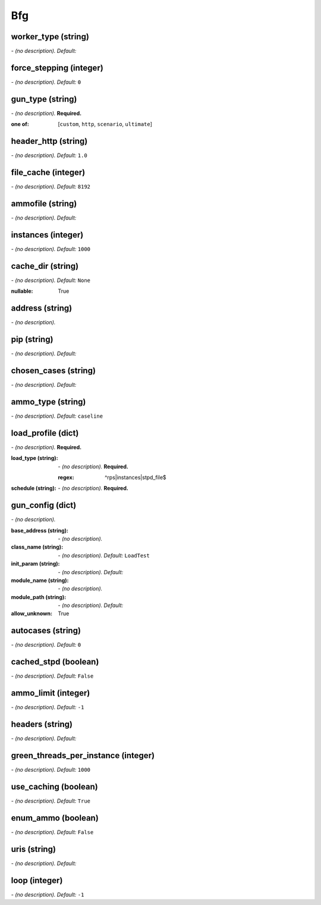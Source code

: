 Bfg
===

**worker_type** (string)
------------------------
*\- (no description). Default:* 

**force_stepping** (integer)
----------------------------
*\- (no description). Default:* ``0``

**gun_type** (string)
---------------------
*\- (no description).* **Required.**

:one of: [``custom``, ``http``, ``scenario``, ``ultimate``]

**header_http** (string)
------------------------
*\- (no description). Default:* ``1.0``

**file_cache** (integer)
------------------------
*\- (no description). Default:* ``8192``

**ammofile** (string)
---------------------
*\- (no description). Default:* 

**instances** (integer)
-----------------------
*\- (no description). Default:* ``1000``

**cache_dir** (string)
----------------------
*\- (no description). Default:* ``None``

:nullable:
 True

**address** (string)
--------------------
*\- (no description).*

**pip** (string)
----------------
*\- (no description). Default:* 

**chosen_cases** (string)
-------------------------
*\- (no description). Default:* 

**ammo_type** (string)
----------------------
*\- (no description). Default:* ``caseline``

**load_profile** (dict)
-----------------------
*\- (no description).* **Required.**

:load_type (string):
 *\- (no description).* **Required.**
 
 :regex:
  ^rps|instances|stpd_file$
:schedule (string):
 *\- (no description).* **Required.**

**gun_config** (dict)
---------------------
*\- (no description).*

:base_address (string):
 *\- (no description).*
:class_name (string):
 *\- (no description). Default:* ``LoadTest``
:init_param (string):
 *\- (no description). Default:*
:module_name (string):
 *\- (no description).*
:module_path (string):
 *\- (no description). Default:*

:allow_unknown:
 True

**autocases** (string)
----------------------
*\- (no description). Default:* ``0``

**cached_stpd** (boolean)
-------------------------
*\- (no description). Default:* ``False``

**ammo_limit** (integer)
------------------------
*\- (no description). Default:* ``-1``

**headers** (string)
--------------------
*\- (no description). Default:* 

**green_threads_per_instance** (integer)
----------------------------------------
*\- (no description). Default:* ``1000``

**use_caching** (boolean)
-------------------------
*\- (no description). Default:* ``True``

**enum_ammo** (boolean)
-----------------------
*\- (no description). Default:* ``False``

**uris** (string)
-----------------
*\- (no description). Default:* 

**loop** (integer)
------------------
*\- (no description). Default:* ``-1``